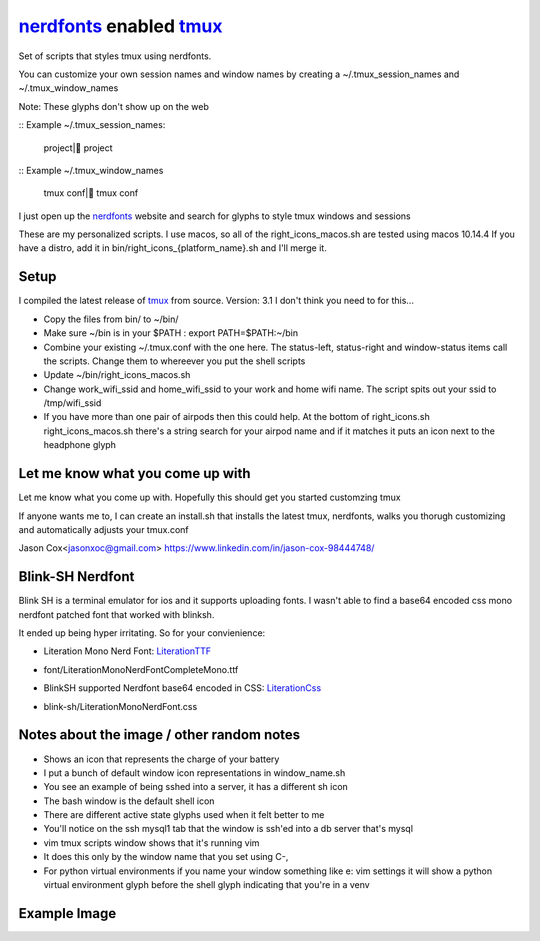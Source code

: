 nerdfonts_ enabled tmux_
========================

Set of scripts that styles tmux using nerdfonts.

You can customize your own session names and window names
by creating a ~/.tmux_session_names and ~/.tmux_window_names

Note: These glyphs don't show up on the web

:: Example ~/.tmux_session_names:

   project| project

:: Example ~/.tmux_window_names

   tmux conf| tmux conf


I just open up the nerdfonts_ website and search for glyphs to style tmux windows and sessions

These are my personalized scripts.
I use macos, so all of the right_icons_macos.sh are tested using macos 10.14.4
If you have a distro, add it in bin/right_icons_{platform_name}.sh and I'll merge it.


Setup
-----

I compiled the latest release of tmux_ from source. Version: 3.1
I don't think you need to for this...

* Copy the files from bin/ to ~/bin/
* Make sure ~/bin is in your $PATH : export PATH=$PATH:~/bin
* Combine your existing ~/.tmux.conf with the one here.
  The status-left, status-right and window-status items call the scripts.
  Change them to whereever you put the shell scripts
* Update ~/bin/right_icons_macos.sh
* Change work_wifi_ssid and home_wifi_ssid to your work and home wifi name.
  The script spits out your ssid to /tmp/wifi_ssid
* If you have more than one pair of airpods then this could help.
  At the bottom of right_icons.sh right_icons_macos.sh there's a string search
  for your airpod name and if it matches it puts an icon next to the headphone glyph


Let me know what you come up with
---------------------------------

Let me know what you come up with. Hopefully this should get you started customzing tmux

If anyone wants me to, I can create an install.sh that installs the latest tmux, nerdfonts,
walks you thorugh customizing and automatically adjusts your tmux.conf

Jason Cox<jasonxoc@gmail.com> https://www.linkedin.com/in/jason-cox-98444748/


.. _tmux: https://github.com/tmux/tmux
.. _nerdfonts: https://www.nerdfonts.com/


Blink-SH Nerdfont
-----------------

Blink SH is a terminal emulator for ios and it supports uploading fonts. I wasn't able to find a
base64 encoded css mono nerdfont patched font that worked with blinksh.

It ended up being hyper irritating. So for your convienience:

* Literation Mono Nerd Font: LiterationTTF_
- font/Literation\ Mono\ Nerd\ Font\ Complete\ Mono.ttf

* BlinkSH supported Nerdfont base64 encoded in CSS: LiterationCss_
- blink-sh/LiterationMonoNerdFont.css

.. _LiterationCss: https://raw.githubusercontent.com/jasonxoc/nerdfonts-tmux/master/blink-sh/LiterationMonoNerdFont.css
.. _LiterationTTF: https://github.com/jasonxoc/nerdfonts-tmux/blob/master/fonts/Literation%20Mono%20Nerd%20Font%20Complete%20Mono.ttf?raw=true


Notes about the image / other random notes
------------------------------------------

* Shows an icon that represents the charge of your battery
* I put a bunch of default window icon representations in window_name.sh
* You see an example of being sshed into a server, it has a different sh icon
* The bash window is the default shell icon
* There are different active state glyphs used when it felt better to me
* You'll notice on the ssh mysql1 tab that the window is ssh'ed into a db server that's mysql
* vim tmux scripts window shows that it's running vim
* It does this only by the window name that you set using C-,
* For python virtual environments if you name your window something like e: vim settings it will show
  a python virtual environment glyph before the shell glyph indicating that you're in a venv


Example Image
-------------

.. image:: https://github.com/jasonxoc/nerdfonts-tmux/raw/master/example_img/nerdfonts-tmux.png



